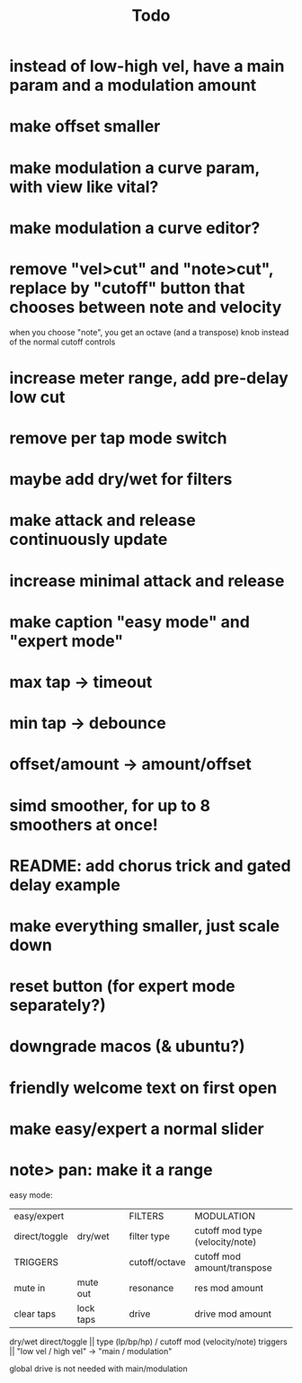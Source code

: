 #+title: Todo


* instead of low-high vel, have a main param and a modulation amount
* make offset smaller
* make modulation a curve param, with view like vital?
* make modulation a curve editor?
* remove "vel>cut" and "note>cut", replace by "cutoff" button that chooses between note and velocity
when you choose "note", you get an octave (and a transpose) knob instead of the normal cutoff controls
* increase meter range, add pre-delay low cut
* remove per tap mode switch
* maybe add dry/wet for filters
* make attack and release continuously update
* increase minimal attack and release
* make caption "easy mode" and "expert mode"
* max tap -> timeout
* min tap -> debounce
* offset/amount  -> amount/offset
* simd smoother, for up to 8 smoothers at once!
* README: add chorus trick and gated delay example
* make everything smaller, just scale down
* reset button (for expert mode separately?)
* downgrade macos (& ubuntu?)
* friendly welcome text on first open
* make easy/expert a normal slider
* note> pan:  make it a range



easy mode:
| easy/expert   |           |   | FILTERS       | MODULATION                      |
| direct/toggle | dry/wet   |   | filter type   | cutoff mod type (velocity/note) |
| TRIGGERS      |           |   | cutoff/octave | cutoff mod amount/transpose     |
| mute in       | mute out  |   | resonance     | res mod amount                  |
| clear taps    | lock taps |   | drive         | drive mod amount                |

dry/wet direct/toggle       || type (lp/bp/hp) / cutoff mod (velocity/note)
triggers                    ||         "low vel / high vel" -> "main /  modulation"

global drive is not needed with main/modulation
